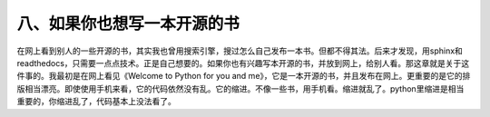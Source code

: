 八、如果你也想写一本开源的书
============================
在网上看到别人的一些开源的书，其实我也曾用搜索引擎，搜过怎么自己发布一本书。但都不得其法。后来才发现，用sphinx和readthedocs，只需要一点点技术。正是自己想要的。如果你也有兴趣写本开源的书，并放到网上，给别人看。那这章就是关于这件事的。我最初是在网上看见《Welcome to Python for you and me》，它是一本开源的书，并且发布在网上。更重要的是它的排版相当漂亮。即使使用手机来看，它的代码依然没有乱。它的缩进。不像一些书，用手机看。缩进就乱了。python里缩进是相当重要的，你缩进乱了，代码基本上没法看了。
